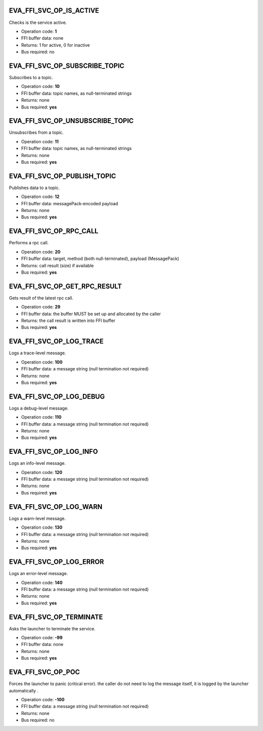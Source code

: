 .. _eva4_sdk_abi_svc_op_eva_ffi_svc_op_is_active:

EVA_FFI_SVC_OP_IS_ACTIVE
------------------------

Checks is the service active.

* Operation code: **1**
* FFI buffer data: none
* Returns: 1 for active, 0 for inactive
* Bus required: no


.. _eva4_sdk_abi_svc_op_eva_ffi_svc_op_subscribe_topic:

EVA_FFI_SVC_OP_SUBSCRIBE_TOPIC
------------------------------

Subscribes to a topic.

* Operation code: **10**
* FFI buffer data: topic names, as null-terminated strings
* Returns: none
* Bus required: **yes**


.. _eva4_sdk_abi_svc_op_eva_ffi_svc_op_unsubscribe_topic:

EVA_FFI_SVC_OP_UNSUBSCRIBE_TOPIC
--------------------------------

Unsubscribes from a topic.

* Operation code: **11**
* FFI buffer data: topic names, as null-terminated strings
* Returns: none
* Bus required: **yes**


.. _eva4_sdk_abi_svc_op_eva_ffi_svc_op_publish_topic:

EVA_FFI_SVC_OP_PUBLISH_TOPIC
----------------------------

Publishes data to a topic.

* Operation code: **12**
* FFI buffer data: messagePack-encoded payload
* Returns: none
* Bus required: **yes**


.. _eva4_sdk_abi_svc_op_eva_ffi_svc_op_rpc_call:

EVA_FFI_SVC_OP_RPC_CALL
-----------------------

Performs a rpc call.

* Operation code: **20**
* FFI buffer data: target, method (both null-terminated), payload (MessagePack)
* Returns: call result (size) if available
* Bus required: **yes**


.. _eva4_sdk_abi_svc_op_eva_ffi_svc_op_get_rpc_result:

EVA_FFI_SVC_OP_GET_RPC_RESULT
-----------------------------

Gets result of the latest rpc call.

* Operation code: **29**
* FFI buffer data: the buffer MUST be set up and allocated by the caller
* Returns: the call result is written into FFI buffer
* Bus required: **yes**


.. _eva4_sdk_abi_svc_op_eva_ffi_svc_op_log_trace:

EVA_FFI_SVC_OP_LOG_TRACE
------------------------

Logs a trace-level message.

* Operation code: **100**
* FFI buffer data: a message string (null termination not required)
* Returns: none
* Bus required: **yes**


.. _eva4_sdk_abi_svc_op_eva_ffi_svc_op_log_debug:

EVA_FFI_SVC_OP_LOG_DEBUG
------------------------

Logs a debug-level message.

* Operation code: **110**
* FFI buffer data: a message string (null termination not required)
* Returns: none
* Bus required: **yes**


.. _eva4_sdk_abi_svc_op_eva_ffi_svc_op_log_info:

EVA_FFI_SVC_OP_LOG_INFO
-----------------------

Logs an info-level message.

* Operation code: **120**
* FFI buffer data: a message string (null termination not required)
* Returns: none
* Bus required: **yes**


.. _eva4_sdk_abi_svc_op_eva_ffi_svc_op_log_warn:

EVA_FFI_SVC_OP_LOG_WARN
-----------------------

Logs a warn-level message.

* Operation code: **130**
* FFI buffer data: a message string (null termination not required)
* Returns: none
* Bus required: **yes**


.. _eva4_sdk_abi_svc_op_eva_ffi_svc_op_log_error:

EVA_FFI_SVC_OP_LOG_ERROR
------------------------

Logs an error-level message.

* Operation code: **140**
* FFI buffer data: a message string (null termination not required)
* Returns: none
* Bus required: **yes**


.. _eva4_sdk_abi_svc_op_eva_ffi_svc_op_terminate:

EVA_FFI_SVC_OP_TERMINATE
------------------------

Asks the launcher to terminate the service.

* Operation code: **-99**
* FFI buffer data: none
* Returns: none
* Bus required: **yes**


.. _eva4_sdk_abi_svc_op_eva_ffi_svc_op_poc:

EVA_FFI_SVC_OP_POC
------------------

Forces the launcher to panic (critical error). the caller do not need to
log the message itself, it is logged by the launcher automatically
.

* Operation code: **-100**
* FFI buffer data: a message string (null termination not required)
* Returns: none
* Bus required: no


